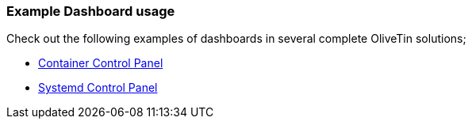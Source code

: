 === Example Dashboard usage

Check out the following examples of dashboards in several complete OliveTin solutions;

* xref:solutions/container-control-panel/index.adoc[Container Control Panel]
* xref:solutions/systemd-control-panel/index.index[Systemd Control Panel]

